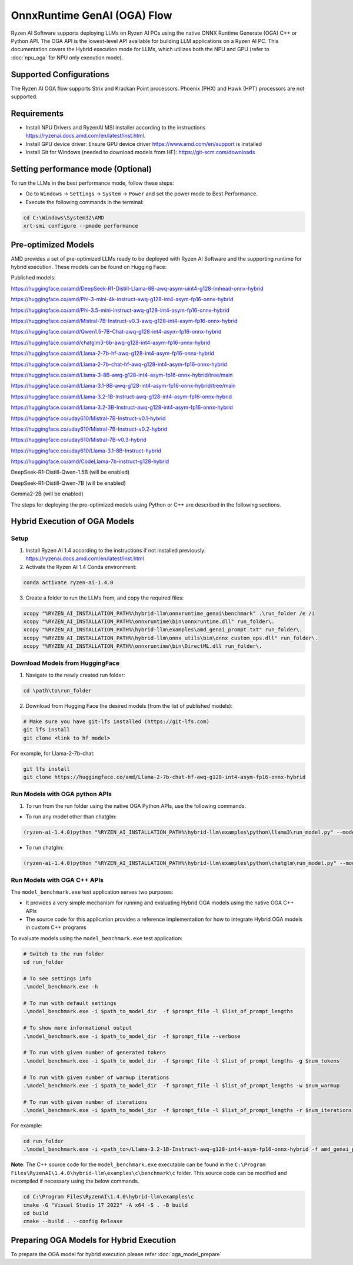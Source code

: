 ############################
OnnxRuntime GenAI (OGA) Flow 
############################

Ryzen AI Software supports deploying LLMs on Ryzen AI PCs using the native ONNX Runtime Generate (OGA) C++ or Python API. The OGA API is the lowest-level API available for building LLM applications on a Ryzen AI PC. This documentation covers the Hybrid execution mode for LLMs, which utilizes both the NPU and GPU (refer to :doc:`npu_oga` for NPU only execution mode).  

Supported Configurations
~~~~~~~~~~~~~~~~~~~~~~~~

The Ryzen AI OGA flow supports Strix and Krackan Point processors. Phoenix (PHX) and Hawk (HPT) processors are not supported.


Requirements
~~~~~~~~~~~~
- Install NPU Drivers and RyzenAI MSI installer according to the instructions https://ryzenai.docs.amd.com/en/latest/inst.html. 
- Install GPU device driver: Ensure GPU device driver https://www.amd.com/en/support is installed 
- Install Git for Windows (needed to download models from HF): https://git-scm.com/downloads

Setting performance mode (Optional)
~~~~~~~~~~~~~~~~~~~~~~~~~~~~~~~~~~~

To run the LLMs in the best performance mode, follow these steps:

- Go to ``Windows`` → ``Settings`` → ``System`` → ``Power`` and set the power mode to Best Performance.
- Execute the following commands in the terminal:

.. code-block::

   cd C:\Windows\System32\AMD
   xrt-smi configure --pmode performance

Pre-optimized Models
~~~~~~~~~~~~~~~~~~~~

AMD provides a set of pre-optimized LLMs ready to be deployed with Ryzen AI Software and the supporting runtime for hybrid execution. These models can be found on Hugging Face: 

Published models: 

https://huggingface.co/amd/DeepSeek-R1-Distill-Llama-8B-awq-asym-uint4-g128-lmhead-onnx-hybrid 

https://huggingface.co/amd/Phi-3-mini-4k-instruct-awq-g128-int4-asym-fp16-onnx-hybrid 

https://huggingface.co/amd/Phi-3.5-mini-instruct-awq-g128-int4-asym-fp16-onnx-hybrid 

https://huggingface.co/amd/Mistral-7B-Instruct-v0.3-awq-g128-int4-asym-fp16-onnx-hybrid 

https://huggingface.co/amd/Qwen1.5-7B-Chat-awq-g128-int4-asym-fp16-onnx-hybrid 

https://huggingface.co/amd/chatglm3-6b-awq-g128-int4-asym-fp16-onnx-hybrid 

https://huggingface.co/amd/Llama-2-7b-hf-awq-g128-int4-asym-fp16-onnx-hybrid 

https://huggingface.co/amd/Llama-2-7b-chat-hf-awq-g128-int4-asym-fp16-onnx-hybrid 

https://huggingface.co/amd/Llama-3-8B-awq-g128-int4-asym-fp16-onnx-hybrid/tree/main 

https://huggingface.co/amd/Llama-3.1-8B-awq-g128-int4-asym-fp16-onnx-hybrid/tree/main 

https://huggingface.co/amd/Llama-3.2-1B-Instruct-awq-g128-int4-asym-fp16-onnx-hybrid 

https://huggingface.co/amd/Llama-3.2-3B-Instruct-awq-g128-int4-asym-fp16-onnx-hybrid 

https://huggingface.co/uday610/Mistral-7B-Instruct-v0.1-hybrid 

https://huggingface.co/uday610/Mistral-7B-Instruct-v0.2-hybrid 

https://huggingface.co/uday610/Mistral-7B-v0.3-hybrid 

https://huggingface.co/uday610/Llama-3.1-8B-Instruct-hybrid 

https://huggingface.co/amd/CodeLlama-7b-instruct-g128-hybrid 

DeepSeek-R1-Distill-Qwen-1.5B (will be enabled)

DeepSeek-R1-Distill-Qwen-7B (will be enabled)

Gemma2-2B (will be enabled)

The steps for deploying the pre-optimized models using Python or C++ are described in the following sections.

Hybrid Execution of OGA Models
~~~~~~~~~~~~~~~~~~~~~~~~~~~~~~

Setup
@@@@@

1. Install Ryzen AI 1.4 according to the instructions if not installed previously: https://ryzenai.docs.amd.com/en/latest/inst.html

2. Activate the Ryzen AI 1.4 Conda environment:

.. code-block:: 
    
    conda activate ryzen-ai-1.4.0

3. Create a folder to run the LLMs from, and copy the required files:

.. code-block::
  
       xcopy "%RYZEN_AI_INSTALLATION_PATH%\hybrid-llm\onnxruntime_genai\benchmark" .\run_folder /e /i  
       xcopy "%RYZEN_AI_INSTALLATION_PATH%\onnxruntime\bin\onnxruntime.dll" run_folder\. 
       xcopy "%RYZEN_AI_INSTALLATION_PATH%\hybrid-llm\examples\amd_genai_prompt.txt" run_folder\. 
       xcopy "%RYZEN_AI_INSTALLATION_PATH%\hybrid-llm\onnx_utils\bin\onnx_custom_ops.dll" run_folder\.
       xcopy "%RYZEN_AI_INSTALLATION_PATH%\onnxruntime\bin\DirectML.dll run_folder\.

Download Models from HuggingFace
@@@@@@@@@@@@@@@@@@@@@@@@@@@@@@@@

1. Navigate to the newly created run folder: 

.. code-block:: 
    
    cd \path\to\run_folder

2. Download from Hugging Face the desired models (from the list of published models):

.. code-block:: 
    
     # Make sure you have git-lfs installed (https://git-lfs.com) 
     git lfs install  
     git clone <link to hf model> 

For example, for Llama-2-7b-chat:

.. code-block:: 

     git lfs install  
     git clone https://huggingface.co/amd/Llama-2-7b-chat-hf-awq-g128-int4-asym-fp16-onnx-hybrid


Run Models with OGA python APIs
@@@@@@@@@@@@@@@@@@@@@@@@@@@@@@@

1. To run from the run folder using the native OGA Python APIs, use the following commands. 

- To run any model other than chatglm: 

.. code-block:: 

     (ryzen-ai-1.4.0)python "%RYZEN_AI_INSTALLATION_PATH%\hybrid-llm\examples\python\llama3\run_model.py" --model_dir <model folder>  

- To run chatglm: 


.. code-block:: 

     (ryzen-ai-1.4.0)python "%RYZEN_AI_INSTALLATION_PATH%\hybrid-llm\examples\python\chatglm\run_model.py" --model_dir <model folder>  



Run Models with OGA C++ APIs 
@@@@@@@@@@@@@@@@@@@@@@@@@@@@

The ``model_benchmark.exe`` test application serves two purposes:

- It provides a very simple mechanism for running and evaluating Hybrid OGA models using the native OGA C++ APIs
- The source code for this application provides a reference implementation for how to integrate Hybrid OGA models in custom C++ programs

To evaluate models using the ``model_benchmark.exe`` test application:

.. code-block::

     # Switch to the run folder
     cd run_folder

     # To see settings info
     .\model_benchmark.exe -h

     # To run with default settings
     .\model_benchmark.exe -i $path_to_model_dir  -f $prompt_file -l $list_of_prompt_lengths
 
     # To show more informational output
     .\model_benchmark.exe -i $path_to_model_dir  -f $prompt_file --verbose

     # To run with given number of generated tokens
     .\model_benchmark.exe -i $path_to_model_dir  -f $prompt_file -l $list_of_prompt_lengths -g $num_tokens

     # To run with given number of warmup iterations
     .\model_benchmark.exe -i $path_to_model_dir  -f $prompt_file -l $list_of_prompt_lengths -w $num_warmup

     # To run with given number of iterations
     .\model_benchmark.exe -i $path_to_model_dir  -f $prompt_file -l $list_of_prompt_lengths -r $num_iterations


For example:

.. code-block::
  
     cd run_folder
     .\model_benchmark.exe -i <path_to>/Llama-3.2-1B-Instruct-awq-g128-int4-asym-fp16-onnx-hybrid -f amd_genai_prompt.txt -l "128, 256, 512, 1024, 2048" --verbose

**Note**: The C++ source code for the ``model_benchmark.exe`` executable can be found in the ``C:\Program Files\RyzenAI\1.4.0\hybrid-llm\examples\c\benchmark\c`` folder. This source code can be modified and recompiled if necessary using the below commands.

.. code-block::
  
      cd C:\Program Files\RyzenAI\1.4.0\hybrid-llm\examples\c
      cmake -G "Visual Studio 17 2022" -A x64 -S . -B build
      cd build
      cmake --build . --config Release


Preparing OGA Models for Hybrid Execution
~~~~~~~~~~~~~~~~~~~~~~~~~~~~~~~~~~~~~~~~~

To prepare the OGA model for hybrid execution please refer :doc:`oga_model_prepare`


